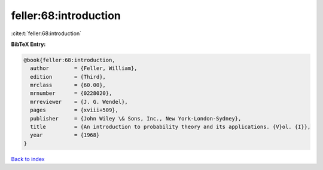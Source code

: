 feller:68:introduction
======================

:cite:t:`feller:68:introduction`

**BibTeX Entry:**

.. code-block:: bibtex

   @book{feller:68:introduction,
     author        = {Feller, William},
     edition       = {Third},
     mrclass       = {60.00},
     mrnumber      = {0228020},
     mrreviewer    = {J. G. Wendel},
     pages         = {xviii+509},
     publisher     = {John Wiley \& Sons, Inc., New York-London-Sydney},
     title         = {An introduction to probability theory and its applications. {V}ol. {I}},
     year          = {1968}
   }

`Back to index <../By-Cite-Keys.rst>`_
